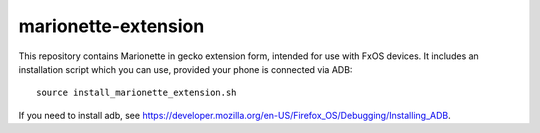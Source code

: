 marionette-extension
====================

This repository contains Marionette in gecko extension form, intended for use
with FxOS devices. It includes an installation script which you can use, 
provided your phone is connected via ADB::

  source install_marionette_extension.sh

If you need to install adb, see 
https://developer.mozilla.org/en-US/Firefox_OS/Debugging/Installing_ADB.
